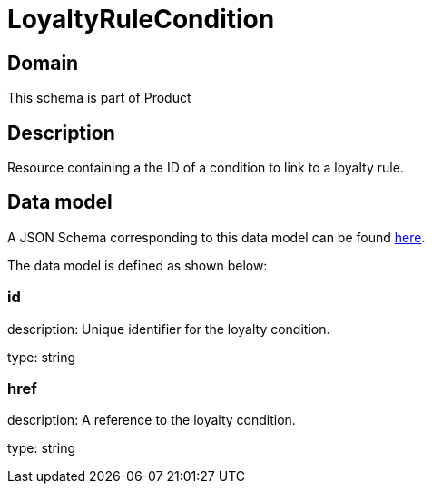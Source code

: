 = LoyaltyRuleCondition

[#domain]
== Domain

This schema is part of Product

[#description]
== Description

Resource containing a the ID of a condition to link to a loyalty rule.


[#data_model]
== Data model

A JSON Schema corresponding to this data model can be found https://tmforum.org[here].

The data model is defined as shown below:


=== id
description: Unique identifier for the loyalty condition.

type: string


=== href
description: A reference to the loyalty condition.

type: string

